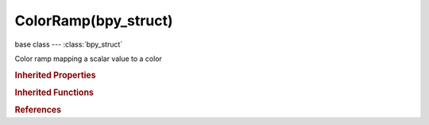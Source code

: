 ColorRamp(bpy_struct)
=====================

.. module:: bpy.types

base class --- :class:`bpy_struct`

.. class:: ColorRamp(bpy_struct)

   Color ramp mapping a scalar value to a color

   .. attribute:: color_mode

      Set color mode to use for interpolation

      :type: enum in ['RGB', 'HSV', 'HSL'], default 'RGB'

   .. data:: elements

      :type: :class:`ColorRampElements` :class:`bpy_prop_collection` of :class:`ColorRampElement`, (readonly)

   .. attribute:: hue_interpolation

      Set color interpolation

      :type: enum in ['NEAR', 'FAR', 'CW', 'CCW'], default 'NEAR'

   .. attribute:: interpolation

      Set interpolation between color stops

      :type: enum in ['EASE', 'CARDINAL', 'LINEAR', 'B_SPLINE', 'CONSTANT'], default 'LINEAR'

   .. method:: evaluate(position)

      Evaluate ColorRamp

      :arg position:

         Position, Evaluate ColorRamp at position

      :type position: float in [0, 1]
      :return:

         Color, Color at given position

      :rtype: float array of 4 items in [-inf, inf]

   .. classmethod:: bl_rna_get_subclass(id, default=None)
   
      :arg id: The RNA type identifier.
      :type id: string
      :return: The RNA type or default when not found.
      :rtype: :class:`bpy.types.Struct` subclass


   .. classmethod:: bl_rna_get_subclass_py(id, default=None)
   
      :arg id: The RNA type identifier.
      :type id: string
      :return: The class or default when not found.
      :rtype: type


.. rubric:: Inherited Properties

.. hlist::
   :columns: 2

   * :class:`bpy_struct.id_data`

.. rubric:: Inherited Functions

.. hlist::
   :columns: 2

   * :class:`bpy_struct.as_pointer`
   * :class:`bpy_struct.driver_add`
   * :class:`bpy_struct.driver_remove`
   * :class:`bpy_struct.get`
   * :class:`bpy_struct.is_property_hidden`
   * :class:`bpy_struct.is_property_readonly`
   * :class:`bpy_struct.is_property_set`
   * :class:`bpy_struct.items`
   * :class:`bpy_struct.keyframe_delete`
   * :class:`bpy_struct.keyframe_insert`
   * :class:`bpy_struct.keys`
   * :class:`bpy_struct.path_from_id`
   * :class:`bpy_struct.path_resolve`
   * :class:`bpy_struct.property_unset`
   * :class:`bpy_struct.type_recast`
   * :class:`bpy_struct.values`

.. rubric:: References

.. hlist::
   :columns: 2

   * :class:`Brush.gradient`
   * :class:`ColorMapping.color_ramp`
   * :class:`CompositorNodeValToRGB.color_ramp`
   * :class:`DynamicPaintBrushSettings.paint_ramp`
   * :class:`DynamicPaintBrushSettings.velocity_ramp`
   * :class:`LineStyleColorModifier_AlongStroke.color_ramp`
   * :class:`LineStyleColorModifier_CreaseAngle.color_ramp`
   * :class:`LineStyleColorModifier_Curvature_3D.color_ramp`
   * :class:`LineStyleColorModifier_DistanceFromCamera.color_ramp`
   * :class:`LineStyleColorModifier_DistanceFromObject.color_ramp`
   * :class:`LineStyleColorModifier_Material.color_ramp`
   * :class:`LineStyleColorModifier_Noise.color_ramp`
   * :class:`LineStyleColorModifier_Tangent.color_ramp`
   * :class:`Material.diffuse_ramp`
   * :class:`Material.specular_ramp`
   * :class:`PointDensity.color_ramp`
   * :class:`ShaderNodeValToRGB.color_ramp`
   * :class:`SmokeDomainSettings.color_ramp`
   * :class:`Texture.color_ramp`
   * :class:`TextureNodeValToRGB.color_ramp`
   * :class:`UserPreferencesSystem.weight_color_range`

